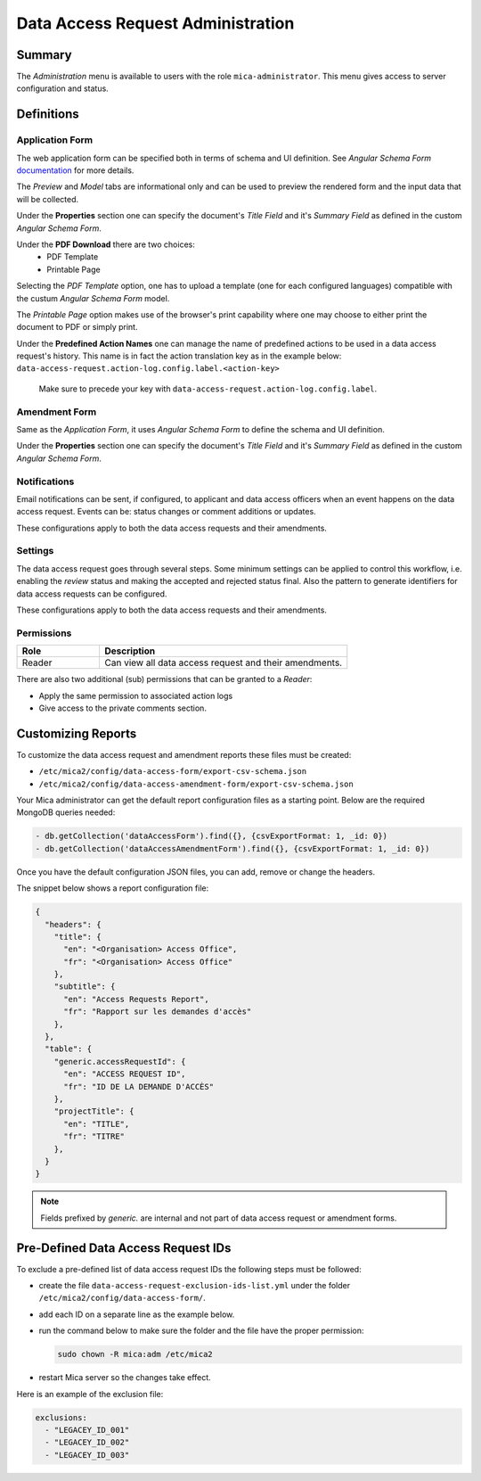 Data Access Request Administration
##################################

Summary
-------

The *Administration* menu is available to users with the role
``mica-administrator``. This menu gives access to server configuration and
status.

Definitions
-----------

Application Form
****************

The web application form can be specified both in terms of schema and UI
definition. See *Angular Schema Form* `documentation <https://github.com/json-schema-form/angular-schema-form/blob/master/docs/index.md>`_ for more details.

The *Preview* and *Model* tabs are informational only and can be used to
preview the rendered form and the input data that will be collected.

Under the **Properties** section one can specify the document's *Title Field*
and it's *Summary Field* as defined in the custom *Angular Schema Form*.

Under the **PDF Download** there are two choices:
  * PDF Template
  * Printable Page

Selecting the `PDF Template` option, one has to upload a template (one for each
configured languages) compatible with the custum *Angular Schema Form* model.

The `Printable Page` option makes use of the browser's print capability where
one may choose to either print the document to PDF or simply print.

.. _dar-predefined-action-logs:

Under the **Predefined Action Names** one can manage the name of predefined actions
to be used in a data access request's history. This name is in fact the action
translation key as in the example below:
``data-access-request.action-log.config.label.<action-key>``

  Make sure to precede your key with ``data-access-request.action-log.config.label``.

Amendment Form
**************

Same as the *Application Form*, it uses *Angular Schema Form* to define the
schema and UI definition.

Under the **Properties** section one can specify the document's *Title Field*
and it's *Summary Field* as defined in the custom *Angular Schema Form*.

Notifications
*************

Email notifications can be sent, if configured, to applicant and data access
officers when an event happens on the data access request. Events can be:
status changes or comment additions or updates.

These configurations apply to both the data access requests and their
amendments.

Settings
********

The data access request goes through several steps. Some minimum settings can
be applied to control this workflow, i.e. enabling the *review* status and
making the accepted and rejected status final. Also the pattern to generate
identifiers for data access requests can be configured.

These configurations apply to both the data access requests and their
amendments.

.. _dar-permissions:

Permissions
***********

.. list-table::
  :widths: 25 75
  :header-rows: 1

  * - Role
    - Description
  * - Reader
    - Can view all data access request and their amendments.

There are also two additional (sub) permissions that can be granted to a *Reader*:

- Apply the same permission to associated action logs
- Give access to the private comments section.


Customizing Reports
-------------------

To customize the data access request and amendment reports these files must be created:

- ``/etc/mica2/config/data-access-form/export-csv-schema.json``
- ``/etc/mica2/config/data-access-amendment-form/export-csv-schema.json``

Your Mica administrator can get the default report configuration files as a starting point. Below are the required MongoDB queries needed:

.. code-block:: bash

  - db.getCollection('dataAccessForm').find({}, {csvExportFormat: 1, _id: 0})
  - db.getCollection('dataAccessAmendmentForm').find({}, {csvExportFormat: 1, _id: 0})

Once you have the default configuration JSON files, you can add, remove or change the headers.

The snippet below shows a report configuration file:

.. code-block:: json

  {
    "headers": {
      "title": {
        "en": "<Organisation> Access Office",
        "fr": "<Organisation> Access Office"
      },
      "subtitle": {
        "en": "Access Requests Report",
        "fr": "Rapport sur les demandes d'accès"
      },
    },
    "table": {
      "generic.accessRequestId": {
        "en": "ACCESS REQUEST ID",
        "fr": "ID DE LA DEMANDE D'ACCÈS"
      },
      "projectTitle": {
        "en": "TITLE",
        "fr": "TITRE"
      },
    }
  }

.. note::

  Fields prefixed by *generic.* are internal and not part of data access request or amendment forms.


Pre-Defined Data Access Request IDs
-----------------------------------

To exclude a pre-defined list of data access request IDs the following steps must be followed:

- create the file ``data-access-request-exclusion-ids-list.yml`` under the folder ``/etc/mica2/config/data-access-form/``.
- add each ID on a separate line as the example below.
- run the command below to make sure the folder and the file have the proper permission:

  .. code-block:: bash

    sudo chown -R mica:adm /etc/mica2

- restart Mica server so the changes take effect.

Here is an example of the exclusion file:

.. code-block:: yaml

  exclusions:
    - "LEGACEY_ID_001"
    - "LEGACEY_ID_002"
    - "LEGACEY_ID_003"

